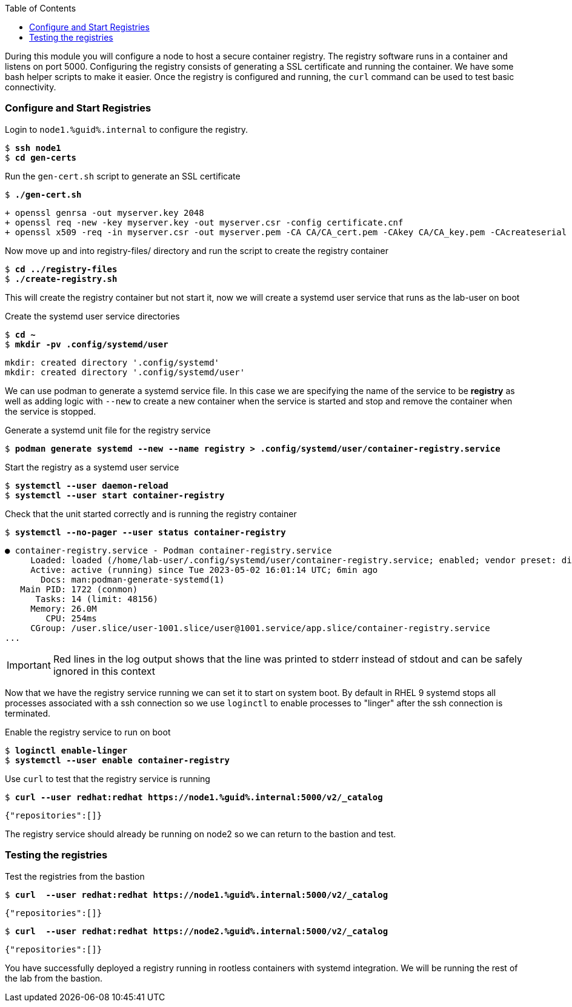 :GUID: %guid%
:markup-in-source: verbatim,attributes,quotes
:toc:

During this module you will configure a node to host a secure container registry.
The registry software runs in a container and listens on port 5000. Configuring the 
registry consists of generating a SSL certificate and running the container. We have
some bash helper scripts to make it easier. Once the registry is configured and
running, the `curl` command can be used to test basic connectivity.

=== Configure and Start Registries

.Login to `node1.{GUID}.internal` to configure the registry.
--
[source,subs="{markup-in-source}"]
----
$ *ssh node1*
$ *cd gen-certs*
----
--

.Run the `gen-cert.sh` script to generate an SSL certificate
--
[source,subs="{markup-in-source}"]
----
$ *./gen-cert.sh*
----
[subs="{markup-in-source}"]
----
+ openssl genrsa -out myserver.key 2048
+ openssl req -new -key myserver.key -out myserver.csr -config certificate.cnf
+ openssl x509 -req -in myserver.csr -out myserver.pem -CA CA/CA_cert.pem -CAkey CA/CA_key.pem -CAcreateserial -days 365 -sha256 -extfile certificate.cnf
----
--

.Now move up and into registry-files/ directory and run the script to create the registry container
--
[source,subs="{markup-in-source}"]
----
$ *cd ../registry-files*
$ *./create-registry.sh*
----
--

This will create the registry container but not start it, now we will create a
systemd user service that runs as the lab-user on boot

.Create the systemd user service directories
--
[source,subs="{markup-in-source}"]
----
$ *cd ~*
$ *mkdir -pv .config/systemd/user*
----
----
mkdir: created directory '.config/systemd'
mkdir: created directory '.config/systemd/user'
----
--

We can use podman to generate a systemd service file. In this case we are specifying the name of the
service to be *registry* as well as adding logic with `--new` to create a new container when the
service is started and stop and remove the container when the service is stopped.

.Generate a systemd unit file for the registry service
--
[source,subs="{markup-in-source}"]
----
$ *podman generate systemd --new --name registry > .config/systemd/user/container-registry.service*
----
--

.Start the registry as a systemd user service
--
[source,subs="{markup-in-source}"]
----
$ *systemctl --user daemon-reload*
$ *systemctl --user start container-registry*
----
--

.Check that the unit started correctly and is running the registry container
--
[source,subs="{markup-in-source}"]
----
$ *systemctl --no-pager --user status container-registry*
----
----
● container-registry.service - Podman container-registry.service
     Loaded: loaded (/home/lab-user/.config/systemd/user/container-registry.service; enabled; vendor preset: disabled)
     Active: active (running) since Tue 2023-05-02 16:01:14 UTC; 6min ago
       Docs: man:podman-generate-systemd(1)
   Main PID: 1722 (conmon)
      Tasks: 14 (limit: 48156)
     Memory: 26.0M
        CPU: 254ms
     CGroup: /user.slice/user-1001.slice/user@1001.service/app.slice/container-registry.service
...
----
--

[IMPORTANT]
--
Red lines in the log output shows that the line was printed to stderr instead of stdout and can be safely
ignored in this context
--

Now that we have the registry service running we can set it to start on system boot. By default in RHEL 9
systemd stops all processes associated with a ssh connection so we use `loginctl` to enable processes to
"linger" after the ssh connection is terminated.

.Enable the registry service to run on boot
--
[source,subs="{markup-in-source}"]
----
$ *loginctl enable-linger*
$ *systemctl --user enable container-registry*
----
----
----
--

.Use `curl` to test that the registry service is running
--
[source,subs="{markup-in-source}"]
----
$ *curl --user redhat:redhat https://node1.{GUID}.internal:5000/v2/_catalog*
----
----
{"repositories":[]}
----
--

The registry service should already be running on node2 so we can return to the bastion and test.

=== Testing the registries

.Test the registries from the bastion
--
[source,subs="{markup-in-source}"]
----
$ *curl  --user redhat:redhat https://node1.{GUID}.internal:5000/v2/_catalog*
----
----
{"repositories":[]}
----
[source,subs="{markup-in-source}"]
----
$ *curl  --user redhat:redhat https://node2.{GUID}.internal:5000/v2/_catalog*
----
----
{"repositories":[]}
----
--

You have successfully deployed a registry running in rootless containers with systemd integration. We
will be running the rest of the lab from the bastion.
